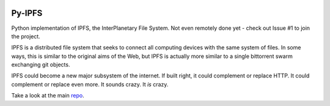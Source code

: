 
.. image::  https://camo.githubusercontent.com/9d6d53354cfd9a368e45cf099ef7922634b6427b/687474703a2f2f697066732e696f2f7374796c65732f696d672f697066732d6c6f676f2d77686974652e706e67

##########
Py-IPFS
##########

Python implementation of IPFS, the InterPlanetary File System. Not even remotely done yet - check out Issue #1 to join the project.

IPFS is a distributed file system that seeks to connect all computing devices with the same system of files. In some ways, this is similar to the original aims of the Web, but IPFS is actually more similar to a single bittorrent swarm exchanging git objects.

IPFS could become a new major subsystem of the internet. If built right, it could complement or replace HTTP. It could complement or replace even more. It sounds crazy. It *is* crazy.

Take a look at the main repo_.

.. _repo: http://https://github.com/ipfs/ipfs

